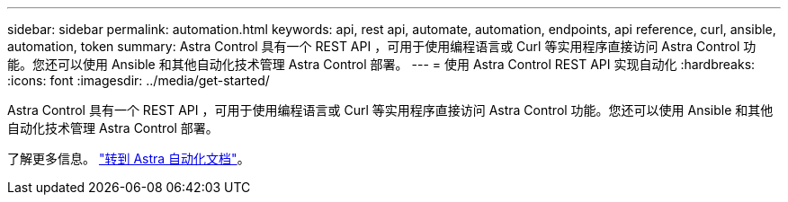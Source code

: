 ---
sidebar: sidebar 
permalink: automation.html 
keywords: api, rest api, automate, automation, endpoints, api reference, curl, ansible, automation, token 
summary: Astra Control 具有一个 REST API ，可用于使用编程语言或 Curl 等实用程序直接访问 Astra Control 功能。您还可以使用 Ansible 和其他自动化技术管理 Astra Control 部署。 
---
= 使用 Astra Control REST API 实现自动化
:hardbreaks:
:icons: font
:imagesdir: ../media/get-started/


Astra Control 具有一个 REST API ，可用于使用编程语言或 Curl 等实用程序直接访问 Astra Control 功能。您还可以使用 Ansible 和其他自动化技术管理 Astra Control 部署。

了解更多信息。 https://docs.netapp.com/us-en/astra-automation["转到 Astra 自动化文档"^]。
